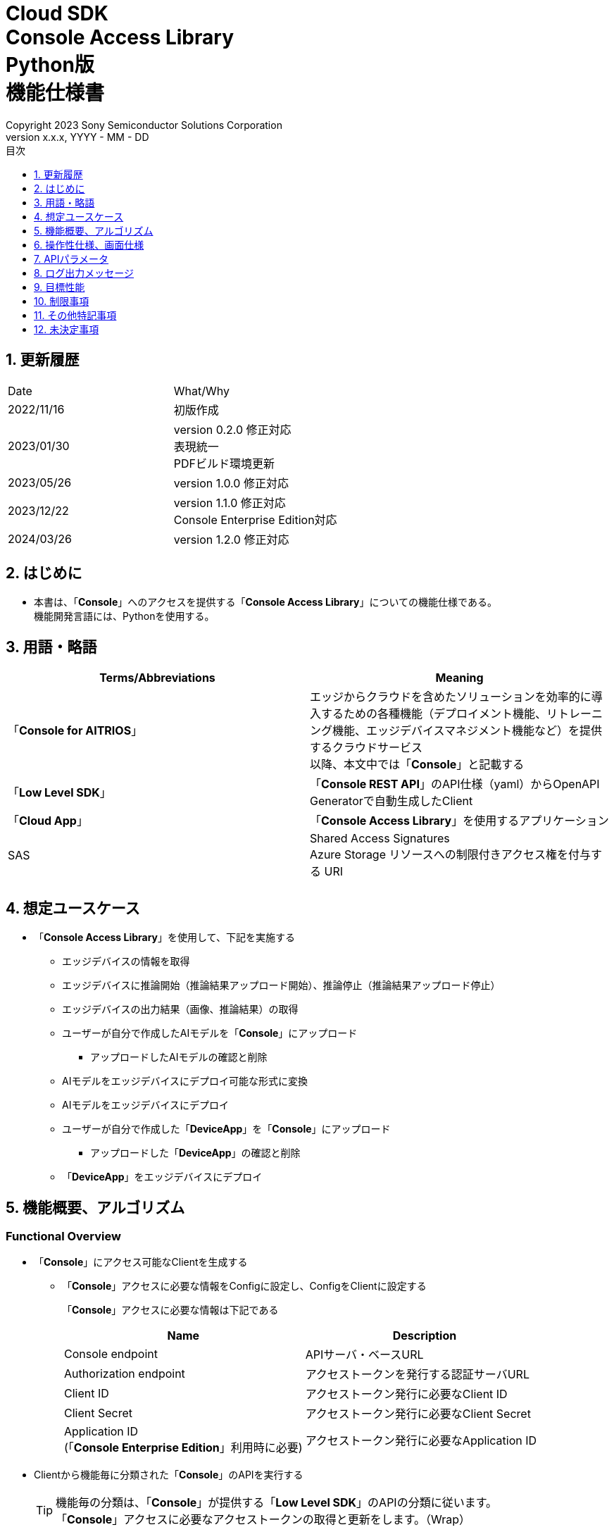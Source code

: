 = Cloud SDK pass:[<br/>] Console Access Library pass:[<br/>] Python版 pass:[<br/>] 機能仕様書 pass:[<br/>]
:sectnums:
:sectnumlevels: 1
:author: Copyright 2023 Sony Semiconductor Solutions Corporation
:version-label: Version 
:revnumber: x.x.x
:revdate: YYYY - MM - DD
:trademark-desc: AITRIOS™、およびそのロゴは、ソニーグループ株式会社またはその関連会社の登録商標または商標です。
:toc:
:toc-title: 目次
:toclevels: 1
:chapter-label:
:lang: ja

== 更新履歴

|===
|Date |What/Why
|2022/11/16
|初版作成

|2023/01/30
|version 0.2.0 修正対応 +
表現統一 + 
PDFビルド環境更新

|2023/05/26
|version 1.0.0 修正対応

|2023/12/22
|version 1.1.0 修正対応 +
Console Enterprise Edition対応

|2024/03/26
|version 1.2.0 修正対応

|===

== はじめに

* 本書は、「**Console**」へのアクセスを提供する「**Console Access Library**」についての機能仕様である。 + 
機能開発言語には、Pythonを使用する。

== 用語・略語
|===
|Terms/Abbreviations |Meaning 

|「**Console for AITRIOS**」
|エッジからクラウドを含めたソリューションを効率的に導入するための各種機能（デプロイメント機能、リトレーニング機能、エッジデバイスマネジメント機能など）を提供するクラウドサービス +
以降、本文中では「**Console**」と記載する

|「**Low Level SDK**」
|「**Console REST API**」のAPI仕様（yaml）からOpenAPI Generatorで自動生成したClient

|「**Cloud App**」
|「**Console Access Library**」を使用するアプリケーション

|SAS
|Shared Access Signatures +
Azure Storage リソースへの制限付きアクセス権を付与する URI

|
|

|===

== 想定ユースケース
* 「**Console Access Library**」を使用して、下記を実施する
** エッジデバイスの情報を取得
** エッジデバイスに推論開始（推論結果アップロード開始）、推論停止（推論結果アップロード停止）
** エッジデバイスの出力結果（画像、推論結果）の取得
** ユーザーが自分で作成したAIモデルを「**Console**」にアップロード
*** アップロードしたAIモデルの確認と削除
** AIモデルをエッジデバイスにデプロイ可能な形式に変換
** AIモデルをエッジデバイスにデプロイ
** ユーザーが自分で作成した「**DeviceApp**」を「**Console**」にアップロード
*** アップロードした「**DeviceApp**」の確認と削除
** 「**DeviceApp**」をエッジデバイスにデプロイ

== 機能概要、アルゴリズム
[#_Functional-Overview]
=== Functional Overview
* 「**Console**」にアクセス可能なClientを生成する
** 「**Console**」アクセスに必要な情報をConfigに設定し、ConfigをClientに設定する
+
「**Console**」アクセスに必要な情報は下記である
+
|===
|Name |Description

|Console endpoint
|APIサーバ・ベースURL

|Authorization endpoint
|アクセストークンを発行する認証サーバURL

|Client ID
|アクセストークン発行に必要なClient ID

|Client Secret
|アクセストークン発行に必要なClient Secret

|Application ID +
 (「**Console Enterprise Edition**」利用時に必要)
|アクセストークン発行に必要なApplication ID

|===

* Clientから機能毎に分類された「**Console**」のAPIを実行する
+
[TIP]
====
機能毎の分類は、「**Console**」が提供する「**Low Level SDK**」のAPIの分類に従います。 +
「**Console**」アクセスに必要なアクセストークンの取得と更新をします。（Wrap）
====
+
[TIP]
====
APIにtimeoutの引数がない場合にはtimeoutしない。
====
** DeviceManagement
*** get_devices / エッジデバイスの情報一覧取得
*** start_upload_inference_result / 推論結果メタデータ取得開始
*** stop_upload_inference_result / 推論結果メタデータ取得停止
*** get_command_parameter_file / 「**Console**」に登録されたcommand parameter fileの一覧取得
** AIモデル
*** import_base_model / ベースモデルのインポート
*** get_models / モデル情報一覧取得
*** get_base_model_status / ベースモデル情報取得
*** delete_model / モデル削除
*** publish_model / モデル発行
** Deployment
*** import_device_app / 「**DeviceApp**」のインポート
*** get_device_apps / 「**DeviceApp**」の情報一覧取得
*** delete_device_app / 「**DeviceApp**」の削除
*** get_deploy_configurations / デプロイconfig情報一覧取得
*** create_deploy_configuration / デプロイconfig情報登録
*** deploy_by_configuration / デプロイ
*** get_deploy_history / デプロイ履歴取得
*** delete_deploy_configuration / デプロイconfig情報削除
*** cancel_deployment / デプロイ状態強制キャンセル
*** deploy_device_app / 「**DeviceApp**」のデプロイ
*** undeploy_device_app / 「**DeviceApp**」のアンデプロイ
*** get_device_app_deploys / 「**DeviceApp**」のデプロイ履歴取得
** Insight
*** get_image_directories / 画像保存ディレクトリ一覧取得
*** get_images / 保存済み画像取得
*** get_inference_results / 保存済み推論結果メタデータ一覧取得
*** export_images / 保存済み画像エクスポート

* 「**Low Level SDK**」のAPIをユースケースでまとめたHigh Level APIを実行できます。
** AIモデル
*** publish_model_wait_response / モデル発行し、完了待ち
** Deployment
*** deploy_by_configuration_wait_response / デプロイし、完了待ち
*** deploy_device_app_wait_response / 「**DeviceApp**」をデプロイし、完了待ち
** Insight
*** get_image_data / 保存済み画像取得
**** get_imagesは、最大256件取得のため、本APIはget_imagesを複数回呼び出し、制限を隠蔽
*** get_last_inference_data / 保存済み推論結果の最新データ取得
*** get_last_inference_and_image_data / 保存済み推論結果と画像の最新データ取得
**** Dateの最も新しい画像を取得し、画像に紐づく推論結果を探して返却

* 「**Console Access Library**」の実行時、コンソールにログの出力を行う
** ログフォーマットは下記の通りに定義する
*** [ログ出力時刻] [ログレベル] [クライアント名] : メッセージ本文
*** ログ出力時刻は、ユーザーが利用する環境のシステム時刻を使用する
*** ログ出力時刻は、ISO 8601形式で日付+時刻+タイムゾーンを出力する
*** ログ出力例: +
2022-06-21T11:31:42.612+0900 ERROR ConsoleAccessClient : Failed to log request

** ログレベルを指定して、出力するログレベルを切り替えられる
*** ログレベルは下記の通りに定義する
+
[%header%autowidth]
|===
|Level |Summary 

|ERROR
|「**Console Access Library**」の実行時、正常に処理を終了できなかった場合に使用する

|WARNING
|異常とは言い切れないが正常とも異なる、何らかの予期しない問題が発生したときに使用する

|INFO
|「**Console Access Library**」がイベントを実行する際に使用する

|DEBUG
|「**Console Access Library**」の動作状況等、詳細なデバッグ情報を使用する

|OFF
|全てのログを無効にする
|===
*** 指定したログレベル以上のログを出力する +
例) INFOを指定するとINFO/WARNING/ERRORを出力し、DEBUGは出力しない
*** 指定したログレベルがOFFの場合は、全てのログレベルを出力しない
*** 既定のログレベルはOFFとする
*** ログレベルの指定は、ライブラリを利用するアプリケーション側で開発言語毎に指定された手順で行う
+
[%header]
|===
|Pythonでの指定例
a|
[source,python]
----
import console_access_library

# Set the desired logging level
console_access_library.set_logger(level=logging.WARNING)
----
|===

* 「**Console Access Library**」の実行時、エラー条件の確認を行う
** 下記の条件でエラーと判断する
*** APIの入力パラメータが不適
*** APIの入力パラメータは適切だが、 「**Low Level SDK**」からの応答が期待通りではない(Timeout/Errorなど)
*** 「**Console**」に正常に接続できない(認証エラー、URL誤り、など)

=== Algorithm
* 「**Console Access Library**」使用開始
. 「**Cloud App**」でConfigを作成
+
. 「**Cloud App**」からのClientを作成
+
Client生成時には、アクセストークンの取得、「**Low Level SDK**」の生成
. Client instanceから「**Low Level SDK**」のAPIをWrapしたAPI、機能複合したAPI（High Level API）を利用
+
「**Low Level SDK**」のAPIをWrapしたAPI内で、「**Console**」へのアクセスに必要なアクセストークンの取得、更新
+
- ConfigにApplication IDが渡された場合、Microsoft Authentication Libraryによるトークンの取得、更新
- アクセストークンの有効期限は1時間となっており、有効期限が残り180秒以下の場合、アクセストークンの更新

* 推論結果メタデータ取得開始 - 停止
. get_devices APIで、エッジデバイスのIDを確認
. start_upload_inference_result APIで推論結果メタデータ取得開始
. InsightのAPIを使用して、推論結果、画像の取得
. stop_upload_inference_result APIで推論結果メタデータ取得停止


=== Under what condition
* 「**Console**」のAPIへのアクセスは「**Low Level SDK**」を使用すること

=== API
* Config
** constructor(console_endpoint: str, portal_authorization_endpoint: str, client_id: str, client_secret: str, application_id: str)

* Client
** constructor(config)
** get_device_management()
** get_ai_model()
** get_deployment()
** get_insight()

* DeviceManagement
** get_devices(device_id: str, device_name: str, connection_state: str, device_group_id: str, device_ids:str, scope: str)
** start_upload_inference_result(device_id: str)
** stop_upload_inference_result(device_id: str)
** get_command_parameter_file()

* AIモデル
** import_base_model(model_id: str, model: str, converted: bool, vendor_name: str, comment: str, input_format_param: str, network_config: str, network_type: str, metadata_format_id: str)
** get_models(model_id: str, comment: str, project_name: str, model_platform: str, project_type: str, device_id: str, latest_type: str)
** get_base_model_status(model_id: str, latest_type: str)
** delete_model(model_id: str)
** publish_model(model_id: str, device_id: str)

* AIモデル High Level API
** publish_model_wait_response(model_id: str, device_id: str, callback: publish_model_wait_response_callback)
*** publish_model_wait_response_callback(status: str)

* Deployment
** import_device_app(compiled_flg: str, app_name: str, version_number: str, file_name: str, file_content: str, entry_point: str, comment: str, schema_info:	obj)
** get_device_apps()
** delete_device_app(app_name: str, version_number: str)
** get_deploy_configurations()
** create_deploy_configuration(config_id: str, comment: str, sensor_loader_version_number: str, sensor_version_number: str, model_id: str, model_version_number: str, ap_fw_version_number: str)
** deploy_by_configuration(config_id: str, device_ids: str, replace_model_id: str, comment: str)
** get_deploy_history(device_id: str)
** delete_deploy_configuration(config_id: str)
** cancel_deployment(device_id: str, deploy_id: str)
** deploy_device_app(app_name: str, version_number: str, device_ids: str, comment: str)
** undeploy_device_app(device_ids: str)
** get_device_app_deploys(app_name: str, version_number: str)

* Deployment High Level API
** deploy_by_configuration_wait_response(config_id: str, device_ids: str, replace_model_id: str, comment: str, timeout: int, callback: deploy_by_configuration_wait_response_callback)
*** deploy_by_configuration_wait_response_callback(device_status_array: list)
** deploy_device_app_wait_response(app_name: str, version_number: str, device_ids: str, comment: str, callback: deploy_device_app_wait_response_callback)
*** deploy_device_app_wait_response_callback(device_status_array: list)

* Insight
** get_image_directories(device_id: str)
** get_images(device_id: str, sub_directory_name: str, number_of_images: int, skip: int, order_by: str)
** get_inference_results(device_id: str, filter: str, number_of_inference_results: int, raw: int, time: str)
** export_images(key: str, from_datetime: str, to_datetime: str, device_id: str, file_format: str)

* Insight High Level API
** get_image_data(device_id: str, sub_directory_name: str, number_of_images: int, skip: int, order_by: str)
** get_last_inference_data(device_id: str)
** get_last_inference_and_image_data(device_id: str, sub_directory_name: str)

=== Others Exclusive conditions / specifications
* command parameter fileをエッジデバイスに適用済みであること

== 操作性仕様、画面仕様
* なし

== APIパラメータ
各エラーメッセージは、関数名が言語によって異なる（この資料では代表してPythonでのエラーメッセージを記載）

* Config
** constructor: コンストラクタ
+
【Error：console_endpointが空の場合】E001 : console_endpoint is required.
+
【Error：portal_authorization_endpointが空の場合】E001 : portal_authorization_endpoint is required.
+
【Error：client_idが空の場合】E001 : client_id is required.
+
【Error：client_secretが空の場合】E001 : client_secret is required.
+
|===
|Parameter’s name|Meaning|Range of parameter

|console_endpoint
|「**Console**」のアクセス先URL
|なし +
指定なしの場合、環境変数から読み出す

|portal_authorization_endpoint
|「**Console**」へのアクセスに必要なアクセストークン発行先URL
|なし +
指定なしの場合、環境変数から読み出す

|client_id
|アクセストークン発行に必要なClient ID
|なし +
指定なしの場合、環境変数から読み出す

|client_secret
|アクセストークン発行に必要なClient Secret
|なし +
指定なしの場合、環境変数から読み出す

|application_id
|アクセストークン発行に必要なApplication ID
|なし +
指定なしの場合、環境変数から読み出す
|===
+
|===
|Return value|Meaning

|Config instance
|「**Console**」へのアクセスに必要な情報を保持したconfig instance
|===

* Client
** constructor: コンストラクタ
+
|===
|Parameter’s name|Meaning|Range of parameter

|config
|「**Console**」へのアクセスに必要な情報を保持したconfig instance
|なし

|===
+
|===
|Return value|Meaning

|Client instance
|「**Low Level SDK**」のAPIをWrapしたAPI、機能複合したAPI（High Level API）を実行可能なclient instance
|===

** get_device_management: DeviceManagement APIを提供するInstanceの取得
+
|===
|Parameter’s name|Meaning|Range of parameter

|-
|-
|-

|===
+
|===
|Return value|Meaning

|DeviceManagement instance
|DeviceManagement APIを提供するInstance
|===

** get_ai_model: AIモデル APIを提供するInstanceの取得
+
|===
|Parameter’s name|Meaning|Range of parameter

|-
|-
|-

|===
+
|===
|Return value|Meaning

|AIモデル instance
|AIモデル APIを提供するInstance
|===

** get_deployment: Deployment APIを提供するInstanceの取得
+
|===
|Parameter’s name|Meaning|Range of parameter

|-
|-
|-

|===
+
|===
|Return value|Meaning

|Deployment instance
|Deployment APIを提供するInstance
|===

** get_insight: Insight APIを提供するInstanceの取得
+
|===
|Parameter’s name|Meaning|Range of parameter

|-
|-
|-

|===
+
|===
|Return value|Meaning

|Insight instance
|Insight APIを提供するInstance
|===

* DeviceManagement
** get_devices: エッジデバイスの情報一覧取得
+
【Error：「**Low Level SDK**」にてErrorが発生した場合】「**Console Access Library**」で定義したErrorを発生させる
+
【Error：「**Low Level SDK**」のAPIから返却されたhttp_statusが200以外の場合】「**Console Access Library**」で定義したErrorを発生させる
+
|===
|Parameter’s name|Meaning|Range of parameter

|device_id
|エッジデバイスのID
|部分検索、大文字小文字は区別しない +
指定なしの場合、全device_id検索

|device_name
|エッジデバイスの名前
|部分検索、大文字小文字は区別しない +
指定なしの場合、全device_name検索

|connection_state
|接続状態
|接続状態の場合: Connected +
切断状態の場合: Disconnected +
完全一致検索、大文字小文字は区別しない +
指定なしの場合、全connection_state検索

|device_group_id
|エッジデバイスの所属グループ
|完全一致検索、大文字小文字は区別しない +
指定なしの場合、全device_group_id検索

|device_ids
|エッジデバイスの所属グループ
|複数のDevice IDをカンマで区切って指定 +
指定なしの場合、全deviceIds検索

|scope
|エッジデバイスの所属グループ
|レスポンスパラメータの範囲を指定 +
設定値 +
full: 完全なパラメータを返す +
minmal: 最小限のパラメータを返す(応答速度が速い) +
指定なしの場合、全scope検索

|===
+
|===
|Return value|Meaning

|Edge Device information
|エッジデバイスの情報
|===

** start_upload_inference_result: 推論結果メタデータ取得開始
+
【Error：device_idが空の場合】E001 : device_id is required.
+
【Error：「**Low Level SDK**」にてErrorが発生した場合】「**Console Access Library**」で定義したErrorを発生させる
+
【Error：「**Low Level SDK**」のAPIから返却されたhttp_statusが200以外の場合】「**Console Access Library**」で定義したErrorを発生させる
+
|===
|Parameter’s name|Meaning|Range of parameter

|device_id
|エッジデバイスのID
|大文字小文字を区別する

|===
+
|===
|Return value|Meaning

|result
|実行結果

|outputSubDirectory
|Input Image格納パス、UploadMethod:Blob Storageのみ

|outputSubDirectoryIR
|Inference Result格納パス、UploadMethodIR:Blob Storageのみ

|===

** stop_upload_inference_result: 推論結果メタデータ取得停止
+
【Error：device_idが空の場合】E001 : device_id is required.
+
【Error：「**Low Level SDK**」にてErrorが発生した場合】「**Console Access Library**」で定義したErrorを発生させる
+
【Error：「**Low Level SDK**」のAPIから返却されたhttp_statusが200以外の場合】「**Console Access Library**」で定義したErrorを発生させる
+
|===
|Parameter’s name|Meaning|Range of parameter

|device_id
|エッジデバイスのID
|大文字小文字を区別する

|===
+
|===
|Return value|Meaning

|result
|実行結果

|===

** get_command_parameter_file: 「**Console**」に登録されたcommand parameter fileの一覧取得
+
【Error：「**Low Level SDK**」にてErrorが発生した場合】「**Console Access Library**」で定義したErrorを発生させる
+
【Error：「**Low Level SDK**」のAPIから返却されたhttp_statusが200以外の場合】「**Console Access Library**」で定義したErrorを発生させる
+
|===
|Parameter’s name|Meaning|Range of parameter

|-
|-
|-

|===
+
|===
|Return value|Meaning

|result
|「**Console**」に登録されているCommandParameterの一覧

|===

* AIモデル
** import_base_model: ベースモデルのインポート
+
【Error：model_idが空の場合】E001 : model_id is required.
+
【Error：modelが空の場合】E001 : model is required.
+
【Error：「**Low Level SDK**」にてErrorが発生した場合】「**Console Access Library**」で定義したErrorを発生させる
+
【Error：「**Low Level SDK**」のAPIから返却されたhttp_statusが200以外の場合】「**Console Access Library**」で定義したErrorを発生させる
+
|===
|Parameter’s name|Meaning|Range of parameter

|model_id
|モデルID(新規保存またはバージョンアップ対象のモデルID)
|100文字以内 +
下記以外は禁則文字 +
半角英数字 +
- ハイフン +
_ アンダーバー +
() 小括弧 +
. ドット

|model
|モデルファイル  SAS URI
|なし

|converted
|変換済みフラグ
|True: 変換後モデル +
False: 変換前モデル +
指定なしの場合、False

|vendor_name
|ベンダー名（新規保存の場合に指定）
|100文字以内 +
バージョンアップの場合指定しない +
指定なしの場合、ベンダー名なし

|comment
|モデルを新規登録する際に入力するモデルに関する説明 +
新規保存時はモデルとバージョンの説明として設定される +
バージョンアップ時はバージョンの説明として設定される
|100文字以内
指定なしの場合、モデルを新規登録する際に入力するモデルに関する説明なし

|input_format_param
|input format paramファイル（json形式）のURI +
下記について評価を実施 +
 Azure：SAS URI +
 AWS：  Presigned URI +
用途：Packagerの変換情報(image format情報)
|SAS URI形式以外は禁則文字 +
jsonの形式はオブジェクトの配列(各オブジェクトは下記値を含む) +
例 +
ordinal: コンバータへのDNN入力の順序（値範囲：0～2） +
format: フォーマット（"RGB" or "BGR"） +
指定なしの場合、評価しない

|network_config
|network config ファイル（json形式）のURI +
下記について評価を実施 +
 Azure：SAS URI +
 AWS：  Presigned URI +
変換前モデルの場合、指定する(=変換後モデルの場合、無視する) +
用途：model converterの変換パラメータ情報
|SAS URI形式以外は禁則文字 +
指定なしの場合、評価しない

|network_type
|ネットワーク種別(モデル新規登録の場合のみ有効)
|0：Custom Vision +
1：Non Custom Vision +
指定なしの場合、1


|metadata_format_id
|メタデータ形式ID
|100文字以内

|===
+
|===
|Return value|Meaning

|result
|実行結果

|===

** get_models: モデル情報一覧取得
+
【Error：「**Low Level SDK**」にてErrorが発生した場合】「**Console Access Library**」で定義したErrorを発生させる
+
【Error：「**Low Level SDK**」のAPIから返却されたhttp_statusが200以外の場合】「**Console Access Library**」で定義したErrorを発生させる
+
|===
|Parameter’s name|Meaning|Range of parameter

|model_id
|モデルID
|部分検索 +
指定なしの場合、全model_id検索

|comment
|モデル説明
|部分検索 +
指定なしの場合、全comment検索

|project_name
|プロジェクト名
|部分検索 +
指定なしの場合、全project_name検索

|model_platform
|モデルプラットフォーム
|0 : Custom Vision +
1 : Non Custom Vision +
2 : Model Retrainer +
完全一致検索 +
指定なしの場合、全model_platform検索

|project_type
|プロジェクト種別
|0 : ベース +
1 : エッジデバイス +
完全一致検索 +
指定なしの場合、全project_type検索

|device_id
|エッジデバイスのID(デバイスモデルを検索したい場合に指定)
|完全一致検索 +
大文字小文字を区別する +
指定なしの場合、全device_id検索

|latest_type
|最新バージョン種別
|0 : 発行済み最新バージョン +
1 : 最新バージョン(変換/発行処理中モデルバージョンも含めた最新) +
完全一致検索 +
指定なしの場合、1

|===
+
|===
|Return value|Meaning

|Model information
|モデル情報

|===

** get_base_model_status: ベースモデル情報取得
+
【Error：model_idが空の場合】E001 : model_id is required.
+
【Error：「**Low Level SDK**」にてErrorが発生した場合】「**Console Access Library**」で定義したErrorを発生させる
+
【Error：「**Low Level SDK**」のAPIから返却されたhttp_statusが200以外の場合】「**Console Access Library**」で定義したErrorを発生させる
+
|===
|Parameter’s name|Meaning|Range of parameter

|model_id
|モデルID
|なし

|latest_type
|最新バージョン種別
|0 : 発行済み最新バージョン +
1 : 最新バージョン(変換/発行処理中モデルバージョンも含めた最新) +
完全一致検索 +
指定なしの場合、1

|===
+
|===
|Return value|Meaning

|Base Model information
|ベースモデル情報

|===

** delete_model: モデル削除
+
【Error：model_idが空の場合】E001 : model_id is required.
+
【Error：「**Low Level SDK**」にてErrorが発生した場合】「**Console Access Library**」で定義したErrorを発生させる
+
【Error：「**Low Level SDK**」のAPIから返却されたhttp_statusが200以外の場合】「**Console Access Library**」で定義したErrorを発生させる
+
|===
|Parameter’s name|Meaning|Range of parameter

|model_id
|モデルID
|なし

|===
+
|===
|Return value|Meaning

|result
|実行結果

|===

** publish_model: モデル発行
+
【Error：model_idが空の場合】E001 : model_id is required.
+
【Error：「**Low Level SDK**」にてErrorが発生した場合】「**Console Access Library**」で定義したErrorを発生させる
+
【Error：「**Low Level SDK**」のAPIから返却されたhttp_statusが200以外の場合】「**Console Access Library**」で定義したErrorを発生させる
+
|===
|Parameter’s name|Meaning|Range of parameter

|model_id
|モデルID
|なし

|device_id
|エッジデバイスのID
|大文字小文字を区別する +
デバイスモデルが対象の場合に指定する +
ベースモデルが対象の場合、指定しない

|===
+
|===
|Return value|Meaning

|result
|実行結果

|import_id
|インポートID

|===

** publish_model_wait_response: モデル発行し、完了待ち
+
【Error：model_idが空の場合】E001 : model_id is required.
+
【Error：「**Low Level SDK**」にてErrorが発生した場合】「**Console Access Library**」で定義したErrorを発生させる
+
【Error：「**Low Level SDK**」のAPIから返却されたhttp_statusが200以外の場合】「**Console Access Library**」で定義したErrorを発生させる
+
|===
|Parameter’s name|Meaning|Range of parameter

|model_id
|モデルID
|なし

|device_id
|エッジデバイスのID
|大文字小文字を区別する +
デバイスモデルが対象の場合に指定する +
ベースモデルが対象の場合、指定しない

|callback
|コールバック関数
|get_base_model_statusで処理結果確認し、コールバック関数を呼び出して処理状況通知 +
指定なしの場合、コールバック通知なし

|===
+
|===
|Return value|Meaning

|result
|実行結果

|process time
|処理時間

|===

** publish_model_wait_response_callback: publish_model_wait_responseの状態通知Callback
+
|===
|Parameter’s name|Meaning|Range of parameter

|status
|Publish状態
|'01': 'Before conversion' +
'02': 'Converting' +
'03': 'Conversion failed' +
'04': 'Conversion complete' +
'05': 'Adding to configuration' +
'06': 'Add to configuration failed' +
'07': 'Add to configuration complete' +
'11': 'Saving'(Model Retrainerの場合のモデル保存中ステータス)

|===
+
|===
|Return value|Meaning

|-
|-

|===

* Deployment
** import_device_app: 「**DeviceApp**」インポート
+
【Error：compiled_flgが空の場合】E001 : compiled_flg is required.
+
【Error：app_nameが空の場合】E001 : app_name is required.
+
【Error：version_numberが空の場合】E001 : version_number is required.
+
【Error：file_nameが空の場合】E001 : file_name is required.
+
【Error：file_contentが空の場合】E001 : file_content is required.
+
【Error：「**Low Level SDK**」にてErrorが発生した場合】「**Console Access Library**」で定義したErrorを発生させる
+
【Error：「**Low Level SDK**」のAPIから返却されたhttp_statusが200以外の場合】「**Console Access Library**」で定義したErrorを発生させる
+
|===
|Parameter’s name|Meaning|Range of parameter

|compiled_flg
|コンパイルフラグ
|0:未コンパイル(コンパイル処理を行う) +
1:コンパイル済み(コンパイル処理を行わない)

|app_name
|「**DeviceApp**」名
|文字数上限は、app_name + version_number <=31 とする +
下記以外は禁則文字 +
・英数字 +
・アンダーバー +
・ドット

|version_number
|「**DeviceApp**」バージョン
|文字数上限は、app_name + version_number <=31 とする +
下記以外は禁則文字 +
・英数字 +
・アンダーバー +
・ドット

|file_name
|「**DeviceApp**」ファイル名
|なし

|file_content
|「**DeviceApp**」ファイル内容
|Base64 Encodeされた文字列

|entry_point
|「**EVPモジュール**」のエントリポイント
|なし +
指定なしの場合、"ppl"

|comment
|「**DeviceApp**」説明
|100文字以内 +
指定なしの場合、コメントなし

|schema_info
|スキーマ情報
|形式: +
{ interfaces: { in: [{ metadataFormatId: 'formatId' }] } }

|===
+
|===
|Return value|Meaning

|result
|実行結果

|===

** get_device_apps: 「**DeviceApp**」情報一覧取得
+
【Error：「**Low Level SDK**」にてErrorが発生した場合】「**Console Access Library**」で定義したErrorを発生させる
+
【Error：「**Low Level SDK**」のAPIから返却されたhttp_statusが200以外の場合】「**Console Access Library**」で定義したErrorを発生させる
+
|===
|Parameter’s name|Meaning|Range of parameter

|-
|-
|-

|===
+
|===
|Return value|Meaning

|DeviceApp information
|「**DeviceApp**」情報

|===

** delete_device_app: 「**DeviceApp**」削除
+
【Error：app_nameが空の場合】E001 : app_name is required.
+
【Error：version_numberが空の場合】E001 : version_number is required.
+
【Error：「**Low Level SDK**」にてErrorが発生した場合】「**Console Access Library**」で定義したErrorを発生させる
+
【Error：「**Low Level SDK**」のAPIから返却されたhttp_statusが200以外の場合】「**Console Access Library**」で定義したErrorを発生させる
+
|===
|Parameter’s name|Meaning|Range of parameter

|app_name
|「**DeviceApp**」名
|なし

|version_number
|「**DeviceApp**」バージョン
|なし

|===
+
|===
|Return value|Meaning

|result
|実行結果

|===

** get_deploy_configurations: デプロイconfig情報一覧取得
+
【Error：「**Low Level SDK**」にてErrorが発生した場合】「**Console Access Library**」で定義したErrorを発生させる
+
【Error：「**Low Level SDK**」のAPIから返却されたhttp_statusが200以外の場合】「**Console Access Library**」で定義したErrorを発生させる
+
|===
|Parameter’s name|Meaning|Range of parameter

|-
|-
|-

|===
+
|===
|Return value|Meaning

|DeployConfiguration information
|DeployConfiguration情報

|===

** create_deploy_configuration: デプロイconfig情報登録
+
【Error：config_idが空の場合】E001 : config_id is required.
+
【Error：「**Low Level SDK**」にてErrorが発生した場合】「**Console Access Library**」で定義したErrorを発生させる
+
【Error：「**Low Level SDK**」のAPIから返却されたhttp_statusが200以外の場合】「**Console Access Library**」で定義したErrorを発生させる
+
|===
|Parameter’s name|Meaning|Range of parameter

|config_id
|config ID
|20文字以内 +
下記以外は禁則文字 +
半角英数字 +
- ハイフン +
_ アンダーバー +
() 小括弧 +
. ドット

|comment
|Config説明
|100文字以内 +
指定なしの場合、コメントなし

|sensor_loader_version_number
|SensorLoaderバージョン番号
|-1を指定した場合、デフォルトバージョン(システム設定「DVC0017」)を適用 +
指定なしの場合SensorLoaderデプロイなし

|sensor_version_number
|Sensorバージョン番号
|-1を指定した場合、デフォルトバージョン(システム設定「DVC0018」)を適用 +
指定なしの場合Sensorデプロイなし

|model_id
|モデルID
|指定なしの場合、モデルデプロイなし

|model_version_number
|モデルバージョン番号
|指定なしの場合、最新のVersionを適用

|ap_fw_version_number
|ApFwバージョン番号
|指定なしの場合、ファームウェアデプロイなし

|===
+
|===
|Return value|Meaning

|result
|実行結果

|===

** deploy_by_configuration: デプロイ
+
【Error：config_idが空の場合】E001 : config_id is required.
+
【Error：device_idsが空の場合】E001 : device_ids is required.
+
【Error：「**Low Level SDK**」にてErrorが発生した場合】「**Console Access Library**」で定義したErrorを発生させる
+
【Error：「**Low Level SDK**」のAPIから返却されたhttp_statusが200以外の場合】「**Console Access Library**」で定義したErrorを発生させる
+
|===
|Parameter’s name|Meaning|Range of parameter

|config_id
|config ID
|なし

|device_ids
|エッジデバイスのIDs
|カンマ区切りで複数のエッジデバイスのIDを指定 +
大文字小文字を区別する

|replace_model_id
|入替対象モデルID
|「model_id」または「network_id」を指定 +
指定されたモデルIDのものがDBに存在しない場合、入力された値をnetwork_id(「**Console**」の内部管理ID)としてみなし、処理を行う +
指定なしの場合、入替しない.

|comment
|デプロイコメント
|100文字以内 +
指定なしの場合、コメントなし

|===
+
|===
|Return value|Meaning

|result
|実行結果

|===

** get_deploy_history: デプロイ履歴取得
+
【Error：device_idが空の場合】E001 : device_id is required.
+
【Error：「**Low Level SDK**」にてErrorが発生した場合】「**Console Access Library**」で定義したErrorを発生させる
+
【Error：「**Low Level SDK**」のAPIから返却されたhttp_statusが200以外の場合】「**Console Access Library**」で定義したErrorを発生させる
+
|===
|Parameter’s name|Meaning|Range of parameter

|device_id
|エッジデバイスのID
|大文字小文字を区別する

|===
+
|===
|Return value|Meaning

|deploy history
|デプロイ履歴

|===

** delete_deploy_configuration: デプロイconfig情報削除
+
【Error：config_idが空の場合】E001 : config_id is required.
+
【Error：「**Low Level SDK**」にてErrorが発生した場合】「**Console Access Library**」で定義したErrorを発生させる
+
【Error：「**Low Level SDK**」のAPIから返却されたhttp_statusが200以外の場合】「**Console Access Library**」で定義したErrorを発生させる
+
|===
|Parameter’s name|Meaning|Range of parameter

|config_id
|config ID
|なし

|===
+
|===
|Return value|Meaning

|result
|実行結果

|===

** cancel_deployment: デプロイ状態強制キャンセル
+
【Error：device_idが空の場合】E001 : device_id is required.
+
【Error：deploy_idが空の場合】E001 : deploy_id is required.
+
【Error：「**Low Level SDK**」にてErrorが発生した場合】「**Console Access Library**」で定義したErrorを発生させる
+
【Error：「**Low Level SDK**」のAPIから返却されたhttp_statusが200以外の場合】「**Console Access Library**」で定義したErrorを発生させる
+
|===
|Parameter’s name|Meaning|Range of parameter

|device_id
|エッジデバイスのID
|大文字小文字を区別する

|deploy_id
|デプロイID
|get_deploy_historyで取得出来るid

|===
+
|===
|Return value|Meaning

|result
|実行結果

|===

** deploy_device_app: 「**DeviceApp**」デプロイ
+
【Error：app_nameが空の場合】E001 : app_name is required.
+
【Error：version_numberが空の場合】E001 : version_number is required.
+
【Error：device_idsが空の場合】E001 : device_ids is required.
+
【Error：「**Low Level SDK**」にてErrorが発生した場合】「**Console Access Library**」で定義したErrorを発生させる
+
【Error：「**Low Level SDK**」のAPIから返却されたhttp_statusが200以外の場合】「**Console Access Library**」で定義したErrorを発生させる
+
|===
|Parameter’s name|Meaning|Range of parameter

|app_name
|App名
|なし

|version_number
|Appバージョン
|なし

|device_ids
|エッジデバイスのIDs
|カンマ区切りで複数のエッジデバイスのIDを指定 +
大文字小文字を区別する

|comment
|デプロイコメント
|100文字以内 +
指定なしの場合、コメントなし

|===
+
|===
|Return value|Meaning

|result
|実行結果

|===

** undeploy_device_app: 「**DeviceApp**」アンデプロイ
+
【Error：device_idsが空の場合】E001 : device_ids is required.
+
【Error：「**Low Level SDK**」にてErrorが発生した場合】「**Console Access Library**」で定義したErrorを発生させる
+
【Error：「**Low Level SDK**」のAPIから返却されたhttp_statusが200以外の場合】「**Console Access Library**」で定義したErrorを発生させる
+
|===
|Parameter’s name|Meaning|Range of parameter

|device_ids
|エッジデバイスのID
|カンマ区切りで複数のエッジデバイスのIDを指定 +
大文字小文字を区別する

|===
+
|===
|Return value|Meaning

|result
|実行結果

|===

** get_device_app_deploys: 「**DeviceApp**」デプロイ履歴取得
+
【Error：app_nameが空の場合】E001 : app_name is required.
+
【Error：version_numberが空の場合】E001 : version_number is required.
+
【Error：「**Low Level SDK**」にてErrorが発生した場合】「**Console Access Library**」で定義したErrorを発生させる
+
【Error：「**Low Level SDK**」のAPIから返却されたhttp_statusが200以外の場合】「**Console Access Library**」で定義したErrorを発生させる
+
|===
|Parameter’s name|Meaning|Range of parameter

|app_name
|App名
|なし

|version_number
|Appバージョン
|なし

|===
+
|===
|Return value|Meaning

|DeviceApp deploy history
|「**DeviceApp**」デプロイ履歴

|===

** deploy_by_configuration_wait_response: デプロイし、完了待ち
+
【Error：config_idが空の場合】E001 : config_id is required.
+
【Error：device_idsが空の場合】E001 : device_ids is required.
+
【Error：「**Low Level SDK**」にてErrorが発生した場合】「**Console Access Library**」で定義したErrorを発生させる
+
【Error：「**Low Level SDK**」のAPIから返却されたhttp_statusが200以外の場合】「**Console Access Library**」で定義したErrorを発生させる
+
|===
|Parameter’s name|Meaning|Range of parameter

|config_id
|config ID
|なし

|device_ids
|エッジデバイスのIDs
|カンマ区切りで複数のエッジデバイスのIDを指定 +
大文字小文字を区別する

|replace_model_id
|入替対象モデルID
|「model_id」または「network_id」を指定 +
指定されたモデルIDのものがDBに存在しない場合、入力された値をnetwork_id(「**Console**」の内部管理ID)としてみなし、処理を行う +
指定なしの場合、入替しない.

|comment
|デプロイコメント
|100文字以内 +
指定なしの場合、コメントなし

|timeout
|完了待ちのtimeout時間 +
デプロイ処理でエッジデバイスがハングアップするなどで、処理中のままとなるケースがあるため、処理を抜けるtimeout
|なし +
指定なしの場合、3600秒

|callback
|コールバック関数 +
get_deploy_historyで処理結果確認し、コールバック関数を呼び出して処理状況通知
|指定なしの場合、コールバック通知なし

|===
+
|===
|Return value|Meaning

|result
|実行結果

|process time
|処理時間

|===

** deploy_by_configuration_wait_response_callback: deploy_by_configuration_wait_responseの状態通知Callback
+
|===
|Parameter’s name|Meaning|Range of parameter

|device_status_array
|エッジデバイスのDeploy状態リスト
|下記形式 +
[ +
　{ +
　　<device_id>: { +
　　　"status":<status> +
　　} +
　}, +
] +

deploy_by_configuration_wait_responseのdevice_idsで指定したdevice_id分のデータが入る +

<device_id>: エッジデバイスのID +
<status>: 下記のデプロイ状態を格納 +
　0：デプロイ中 +
　1：正常終了 +
　2：失敗 +
　3：キャンセル +
　9：「**DeviceApp**」アンデプロイ

|===
+
|===
|Return value|Meaning

|-
|-

|===

** deploy_device_app_wait_response: 「**DeviceApp**」デプロイし、完了待ち
+
【Error：app_nameが空の場合】E001 : app_name is required.
+
【Error：version_numberが空の場合】E001 : version_number is required.
+
【Error：device_idsが空の場合】E001 : device_ids is required.
+
【Error：「**Low Level SDK**」にてErrorが発生した場合】「**Console Access Library**」で定義したErrorを発生させる
+
【Error：「**Low Level SDK**」のAPIから返却されたhttp_statusが200以外の場合】「**Console Access Library**」で定義したErrorを発生させる
+
|===
|Parameter’s name|Meaning|Range of parameter

|app_name
|App名
|なし

|version_number
|Appバージョン
|なし

|device_ids
|エッジデバイスのIDs
|カンマ区切りで複数のエッジデバイスのIDを指定 +
大文字小文字を区別する

|comment
|デプロイコメント
|100文字以内 +
指定なしの場合、コメントなし

|callback
|コールバック関数 +
get_device_app_deploysで処理結果確認し、コールバック関数を呼び出して処理状況通知
|指定なしの場合、コールバック通知なし

|===
+
|===
|Return value|Meaning

|result
|実行結果

|process time
|処理時間

|===

** deploy_device_app_wait_response_callback: deploy_device_app_wait_responseの状態通知Callback
+
|===
|Parameter’s name|Meaning|Range of parameter

|device_status_array
|エッジデバイスのDeploy状態リスト
|下記形式 +
[ +
　{ +
　　<device_id>: { +
　　　"status":<status>, +
　　　"found_position":<found_position>, +
　　　"skip":<skip> +
　　} +
　}, +
] +

deploy_device_app_wait_responseのdevice_idsで指定したdevice_id分のデータが入る +

<device_id>: エッジデバイスのID +
<found_position>: get_device_app_deploysレスポンスに格納されるdevice_idsのindex +
<skip>: 下記の値を格納 +
　0: get_device_app_deploysレスポンスに格納される最新のstatusの場合 +
　1: get_device_app_deploysレスポンスに格納される最新以外のstatusの場合 +
<status>: 下記のデプロイ状態を格納 +
　0：デプロイ中 +
　1：正常終了 +
　2：失敗 +
　3：キャンセル +

|===
+
|===
|Return value|Meaning

|-
|-

|===

* Insight
** get_image_directories: 画像保存ディレクトリ一覧取得
+
【Error：「**Low Level SDK**」にてErrorが発生した場合】「**Console Access Library**」で定義したErrorを発生させる
+
【Error：「**Low Level SDK**」のAPIから返却されたhttp_statusが200以外の場合】「**Console Access Library**」で定義したErrorを発生させる
+
|===
|Parameter’s name|Meaning|Range of parameter

|device_id
|エッジデバイスのID
|大文字小文字を区別する +
指定なしの場合、全てのdevice_idの情報を返す

|===
+
|===
|Return value|Meaning

|Image save directory information
|画像保存ディレクトリ情報
|===

** get_images: 保存済み画像取得
+
【Error：device_idが空の場合】E001 : device_id is required.
+
【Error：sub_directory_nameが空の場合】E001 : sub_directory_name is required.
+
【Error：「**Low Level SDK**」にてErrorが発生した場合】「**Console Access Library**」で定義したErrorを発生させる
+
【Error：「**Low Level SDK**」のAPIから返却されたhttp_statusが200以外の場合】「**Console Access Library**」で定義したErrorを発生させる
+
|===
|Parameter’s name|Meaning|Range of parameter

|device_id
|エッジデバイスのID
|大文字小文字を区別する

|sub_directory_name
|画像保存のサブディレクトリ
|なし +
サブディレクトリは、start_upload_inference_resultの応答で通知されるdirectory、または、get_image_directoriesで取得したdirectory

|number_of_images
|画像の取得数
|0-256 +
指定なしの場合:50

|skip
|取得をスキップする画像の数
|なし +
指定なしの場合:0

|order_by
|ソート順：画像の作成された日時によるソート順
|DESC、ASC、desc、asc +
指定なしの場合:ASC

|===
+
|===
|Return value|Meaning

|Total image count
|全画像数

|Image filename and image content
|画像ファイル名と、画像ファイルデータ（Base64 Encode済みデータ）
|===

** get_inference_results: 保存済み推論結果メタデータ一覧取得
+
【Error：device_idが空の場合】E001 : device_id is required.
+
【Error：「**Low Level SDK**」にてErrorが発生した場合】「**Console Access Library**」で定義したErrorを発生させる
+
【Error：「**Low Level SDK**」のAPIから返却されたhttp_statusが200以外の場合】「**Console Access Library**」で定義したErrorを発生させる
+
|===
|Parameter’s name|Meaning|Range of parameter

|device_id
|エッジデバイスのID
|大文字小文字を区別する

|filter
|検索フィルタ(AzureポータルのCosmos DB UIと下記以外は同じ仕様) +
- where文字列を先頭に付加する必要はない +
- device_idを付加する必要はない
|なし

|number_of_inference_results
|取得件数
|なし +
指定なしの場合:20

|raw
|推論結果のデータ形式
|1:Cosmos DBに格納されたままのレコードを付加 +
0:付与しない +
指定なしの場合:1

|time
|Cosmos DBに格納された推論結果データのタイムスタンプ
|yyyyMMddHHmmssfff +
- yyyy: 4桁の年の文字列 +
- MM: 2桁の月の文字列 +
- dd: 2桁の日の文字列 +
- HH: 2桁の時間の文字列 +
- mm: 2桁の分の文字列 +
- ss: 2桁の秒の文字列 +
- fff: 3桁のミリ秒の文字列

|===
+
|===
|Return value|Meaning

|inference data
|推論結果
|===

** export_images: 保存済み画像エクスポート
+
【Error：keyが空の場合】E001 : key is required.
+
【Error：「**Low Level SDK**」にてErrorが発生した場合】「**Console Access Library**」で定義したErrorを発生させる
+
【Error：「**Low Level SDK**」のAPIから返却されたhttp_statusが200以外の場合】「**Console Access Library**」で定義したErrorを発生させる
+
|===
|Parameter’s name|Meaning|Range of parameter

|key
|RSA公開鍵
|Base64 Encodeされた文字列

|from_datetime
|日時(From)
|yyyyMMddhhmm形式 +
指定なしの場合、Fromの範囲設定なし

|to_datetime
|日時(To)
|yyyyMMddhhmm形式 +
指定なしの場合、Toの範囲設定なし

|device_id
|エッジデバイスのID
|大文字小文字を区別する +
指定なしの場合、全device_id指定

|file_format
|画像ファイルフォーマット
|JPG、BMP、RAW +
指定しない場合、絞り込みなし

|===
+
|===
|Return value|Meaning

|key
|共通鍵 +
公開鍵で暗号化された画像復号化用の共通鍵

|url
|ダウンロード用のSUS URI

|===

** get_image_data: 保存済み画像取得
+
【Error：device_idが空の場合】E001 : device_id is required.
+
【Error：sub_directory_nameが空の場合】E001 : sub_directory_name is required.
+
【Error：「**Low Level SDK**」にてErrorが発生した場合】「**Console Access Library**」で定義したErrorを発生させる
+
【Error：「**Low Level SDK**」のAPIから返却されたhttp_statusが200以外の場合】「**Console Access Library**」で定義したErrorを発生させる
+
|===
|Parameter’s name|Meaning|Range of parameter

|device_id
|エッジデバイスのID
|大文字小文字を区別する

|sub_directory_name
|画像保存のサブディレクトリ
|なし +
サブディレクトリは、start_upload_inference_resultの応答で通知されるdirectory、または、get_image_directoriesで取得したdirectory

|number_of_images
|画像の取得数
|なし +
指定なしの場合:50

|skip
|取得をスキップする画像の数
|なし +
指定なしの場合:0

|order_by
|ソート順：画像の作成された日時によるソート順
|DESC、ASC、desc、asc +
指定なしの場合:ASC

|===
+
|===
|Return value|Meaning

|Total image count
|全画像数

|Image filename and image content
|画像ファイル名と、画像ファイルデータ（Base64 Encode済みデータ）
|===

** get_last_inference_data: 保存済み推論結果の最新データ取得
+
【Error：device_idが空の場合】E001 : device_id is required.
+
【Error：「**Low Level SDK**」にてErrorが発生した場合】「**Console Access Library**」で定義したErrorを発生させる
+
【Error：「**Low Level SDK**」のAPIから返却されたhttp_statusが200以外の場合】「**Console Access Library**」で定義したErrorを発生させる
+
|===
|Parameter’s name|Meaning|Range of parameter

|device_id
|エッジデバイスのID
|大文字小文字を区別する

|===
+
|===
|Return value|Meaning

|inference data
|推論結果
|===

** get_last_inference_and_image_data(): 保存済み推論結果と画像の最新データ取得
+
【Error：device_idが空の場合】E001 : device_id is required.
+
【Error：sub_directory_nameが空の場合】E001 : sub_directory_name is required.
+
【Error：「**Low Level SDK**」にてErrorが発生した場合】「**Console Access Library**」で定義したErrorを発生させる
+
【Error：「**Low Level SDK**」のAPIから返却されたhttp_statusが200以外の場合】「**Console Access Library**」で定義したErrorを発生させる
+
|===
|Parameter’s name|Meaning|Range of parameter

|device_id
|エッジデバイスのID
|大文字小文字を区別する

|sub_directory_name
|画像保存のサブディレクトリ
|なし +
サブディレクトリは、start_upload_inference_resultの応答で通知されるdirectory、または、get_image_directoriesで取得したdirectory

|===
+
|===
|Return value|Meaning

|inference data and image data
|推論結果と画像データ（Base64 Encode済みデータ）
|===

== ログ出力メッセージ
レベル毎に表示するメッセージは下記の通り定義する

=== ERRORレベル
[%header%autowidth]
|===
|MessageID |Conditions |Message |Parameter
|E001
|必要な引数が渡されなかった際に出力される
|{0} is required.
|{0}:渡されなかった引数名
|===

=== WARNINGレベル
[%header%autowidth]
|===
|MessageID |Conditions |Message |Parameter
|W001
|非推奨になったクラスや関数を呼び出した際に出力される
|{0} has been deprecated.
|{0}:呼び出されたクラスや関数名
|===

=== INFOレベル
T.B.D.

=== DEBUGレベル
T.B.D.

== 目標性能
* なし

== 制限事項
* deploy_by_configuration_wait_response APIは、過去に同一のデプロイconfigを用いてデプロイを行った履歴があるデバイスの場合、過去の結果を返却することがあります。 +
  その場合は、再度get_deploy_history APIを使用することでデプロイ処理状況を確認することができます。

== その他特記事項
* なし

== 未決定事項
* なし
